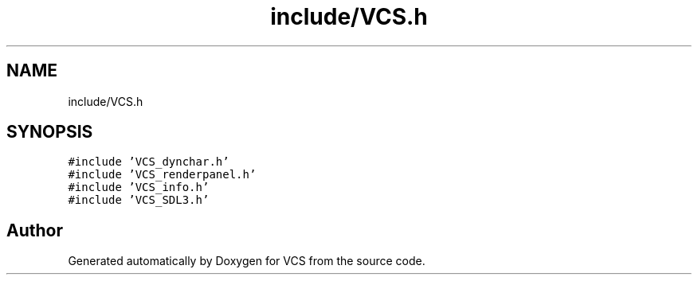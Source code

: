 .TH "include/VCS.h" 3 "Mon Oct 13 2025" "Version 0.0.1" "VCS" \" -*- nroff -*-
.ad l
.nh
.SH NAME
include/VCS.h
.SH SYNOPSIS
.br
.PP
\fC#include 'VCS_dynchar\&.h'\fP
.br
\fC#include 'VCS_renderpanel\&.h'\fP
.br
\fC#include 'VCS_info\&.h'\fP
.br
\fC#include 'VCS_SDL3\&.h'\fP
.br

.SH "Author"
.PP 
Generated automatically by Doxygen for VCS from the source code\&.
